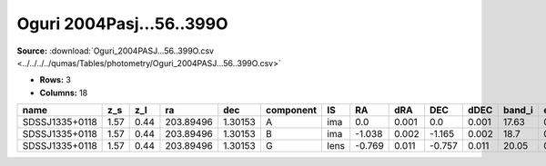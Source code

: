 Oguri 2004Pasj...56..399O
=========================

**Source:** :download:`Oguri_2004PASJ...56..399O.csv <../../../../qumas/Tables/photometry/Oguri_2004PASJ...56..399O.csv>`

- **Rows:** 3
- **Columns:** 18

+----------------+------+------+-----------+---------+-----------+------+--------+-------+--------+-------+--------+---------+--------------------+-----------+------------+---------------------+-------+
| name           | z_s  | z_l  | ra        | dec     | component | IS   | RA     | dRA   | DEC    | dDEC  | band_i | error_i | photometric_system | Telescope | instrument | Bibcode             | notes |
+================+======+======+===========+=========+===========+======+========+=======+========+=======+========+=========+====================+===========+============+=====================+=======+
| SDSSJ1335+0118 | 1.57 | 0.44 | 203.89496 | 1.30153 | A         | ima  | 0.0    | 0.001 | 0.0    | 0.001 | 17.63  | 0.01    |                    | Subaru    | Suprime    | 2004PASJ...56..399O |       |
+----------------+------+------+-----------+---------+-----------+------+--------+-------+--------+-------+--------+---------+--------------------+-----------+------------+---------------------+-------+
| SDSSJ1335+0118 | 1.57 | 0.44 | 203.89496 | 1.30153 | B         | ima  | -1.038 | 0.002 | -1.165 | 0.002 | 18.7   | 0.01    |                    | Subaru    | Suprime    | 2004PASJ...56..399O |       |
+----------------+------+------+-----------+---------+-----------+------+--------+-------+--------+-------+--------+---------+--------------------+-----------+------------+---------------------+-------+
| SDSSJ1335+0118 | 1.57 | 0.44 | 203.89496 | 1.30153 | G         | lens | -0.769 | 0.011 | -0.757 | 0.011 | 20.05  | 0.01    |                    | Subaru    | Suprime    | 2004PASJ...56..399O |       |
+----------------+------+------+-----------+---------+-----------+------+--------+-------+--------+-------+--------+---------+--------------------+-----------+------------+---------------------+-------+

